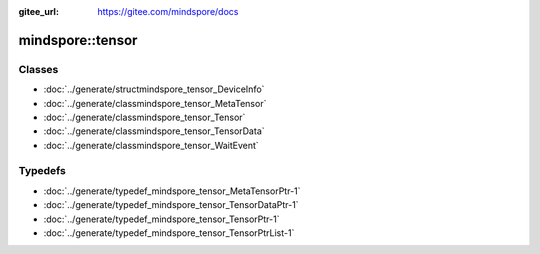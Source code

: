 :gitee_url: https://gitee.com/mindspore/docs


.. _namespace_mindspore__tensor:

mindspore::tensor
===========================



Classes
-------


- :doc:`../generate/structmindspore_tensor_DeviceInfo`

- :doc:`../generate/classmindspore_tensor_MetaTensor`

- :doc:`../generate/classmindspore_tensor_Tensor`

- :doc:`../generate/classmindspore_tensor_TensorData`

- :doc:`../generate/classmindspore_tensor_WaitEvent`


Typedefs
--------


- :doc:`../generate/typedef_mindspore_tensor_MetaTensorPtr-1`

- :doc:`../generate/typedef_mindspore_tensor_TensorDataPtr-1`

- :doc:`../generate/typedef_mindspore_tensor_TensorPtr-1`

- :doc:`../generate/typedef_mindspore_tensor_TensorPtrList-1`
